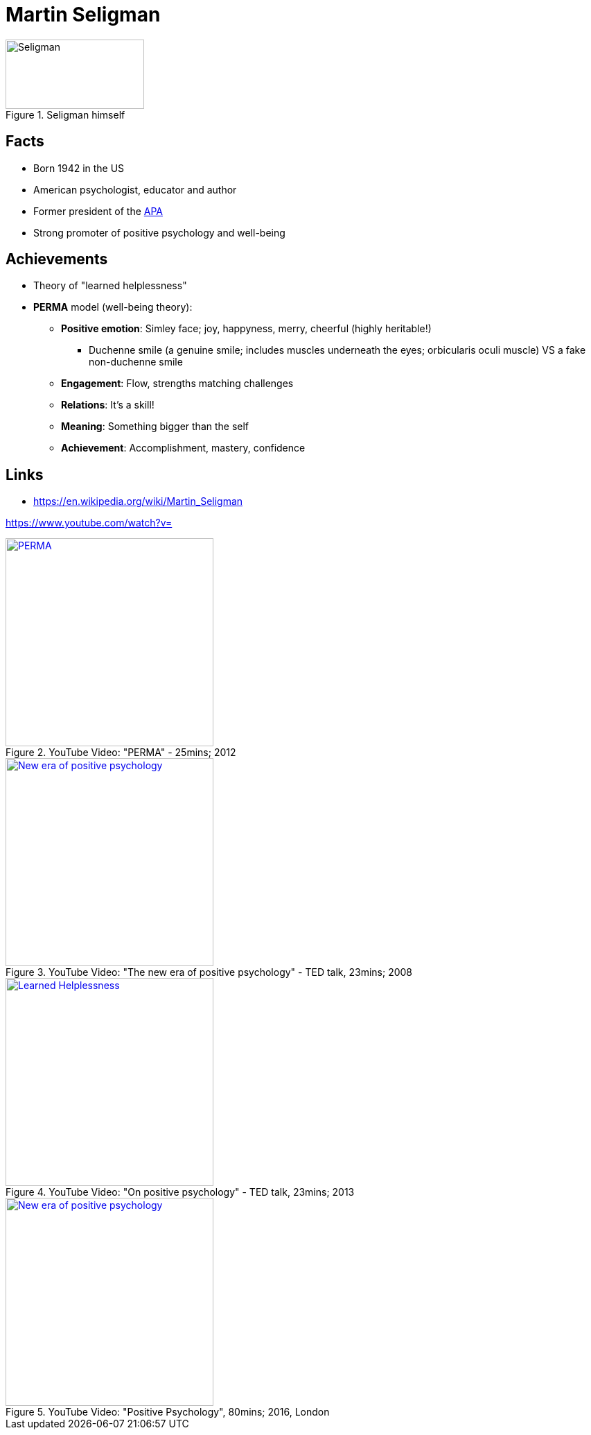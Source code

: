= Martin Seligman

[#img-seligman]
.Seligman himself
image::seligman-martin.jpg[Seligman,200,100]

== Facts

* Born 1942 in the US
* American psychologist, educator and author
* Former president of the link:https://www.apa.org/[APA]
* Strong promoter of positive psychology and well-being

== Achievements

* Theory of "learned helplessness"
* *PERMA* model (well-being theory):
** *Positive emotion*: Simley face; joy, happyness, merry, cheerful (highly heritable!)
*** Duchenne smile (a genuine smile; includes muscles underneath the eyes; orbicularis oculi muscle) VS a fake non-duchenne smile
** *Engagement*: Flow, strengths matching challenges
** *Relations*: It's a skill!
** *Meaning*: Something bigger than the self
** *Achievement*: Accomplishment, mastery, confidence

== Links

* https://en.wikipedia.org/wiki/Martin_Seligman

https://www.youtube.com/watch?v=

.YouTube Video: "PERMA" - 25mins; 2012
[link=https://www.youtube.com/watch?v=iK6K_N2qe9Y]
image::https://img.youtube.com/vi/iK6K_N2qe9Y/0.jpg[PERMA,300]

.YouTube Video: "The new era of positive psychology" - TED talk, 23mins; 2008
[link=https://www.youtube.com/watch?v=9FBxfd7DL3E]
image::https://img.youtube.com/vi/9FBxfd7DL3E/0.jpg[New era of positive psychology,300]

.YouTube Video: "On positive psychology" - TED talk, 23mins; 2013
[link=https://www.youtube.com/watch?v=5CpLEOO5oyo]
image::https://img.youtube.com/vi/5CpLEOO5oyo/0.jpg[Learned Helplessness,300]

.YouTube Video: "Positive Psychology", 80mins; 2016, London
[link=https://www.youtube.com/watch?v=HH0sssQzQGg]
image::https://img.youtube.com/vi/HH0sssQzQGg/0.jpg[New era of positive psychology,300]
